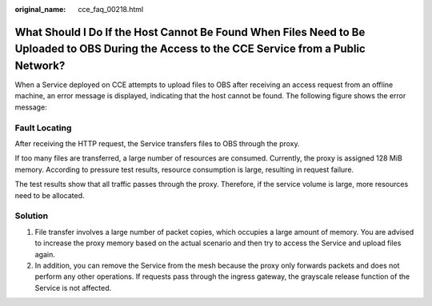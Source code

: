 :original_name: cce_faq_00218.html

.. _cce_faq_00218:

What Should I Do If the Host Cannot Be Found When Files Need to Be Uploaded to OBS During the Access to the CCE Service from a Public Network?
==============================================================================================================================================

When a Service deployed on CCE attempts to upload files to OBS after receiving an access request from an offline machine, an error message is displayed, indicating that the host cannot be found. The following figure shows the error message:

|image1|

Fault Locating
--------------

After receiving the HTTP request, the Service transfers files to OBS through the proxy.

If too many files are transferred, a large number of resources are consumed. Currently, the proxy is assigned 128 MiB memory. According to pressure test results, resource consumption is large, resulting in request failure.

The test results show that all traffic passes through the proxy. Therefore, if the service volume is large, more resources need to be allocated.

Solution
--------

#. File transfer involves a large number of packet copies, which occupies a large amount of memory. You are advised to increase the proxy memory based on the actual scenario and then try to access the Service and upload files again.
#. In addition, you can remove the Service from the mesh because the proxy only forwards packets and does not perform any other operations. If requests pass through the ingress gateway, the grayscale release function of the Service is not affected.

.. |image1| image:: /_static/images/en-us_image_0000001656255634.png
